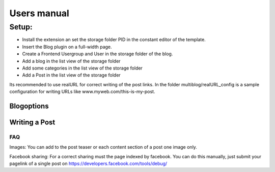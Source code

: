 ﻿============
Users manual
============

Setup:
---------
* Install the extension an set the storage folder PID in the constant editor of the template.
* Insert the Blog plugin on a full-width page.
* Create a Frontend Usergroup and User in the storage folder of the blog.
* Add a blog in the list view of the storage folder
* Add some categories in the list view of the storage folder
* Add a Post in the list view of the storage folder

Its recommended to use realURL for correct writing of the post links. In the folder multiblog/realURL_config is a sample configuration for writing URLs like www.myweb.com/this-is-my-post.


Blogoptions
~~~~~~~~~~~

.. figure:: Images/BE_screen_01.png
		:width: 200px
		:alt: Backend view

.. figure:: Images/BE_screen_02.png
		:width: 200px
		:alt: Backend view		

Writing a Post
~~~~~~~~~~~
.. figure:: Images/BE_screen_03.png
		:width: 200px
		:alt: Backend view

.. figure:: Images/BE_screen_04.png
		:width: 200px
		:alt: Backend view

.. figure:: Images/BE_screen_05.png
		:width: 200px
		:alt: Backend view

FAQ
====

Images: You can add to the post teaser or each content section of a post one image only. 

Facebook sharing: For a correct sharing must the page indexed by facebook. You can do this manually, just submit your pagelink of a single post on https://developers.facebook.com/tools/debug/
